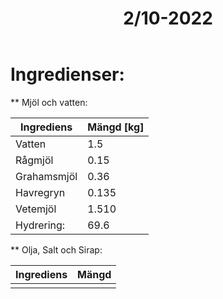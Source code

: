 :PROPERTIES:
:ID:       13fac590-4bc6-4fb6-9732-a54e100589dd
:END:
#+title: 2/10-2022
* Ingredienser:
 ** Mjöl och vatten:
 | Ingrediens  | Mängd [kg] |
 |-------------+------------|
 | Vatten      |        1.5 |
 | Rågmjöl     |       0.15 |
 | Grahamsmjöl |       0.36 |
 | Havregryn   |      0.135 |
 | Vetemjöl    |      1.510 |
 | Hydrering:  |       69.6 |
#+TBLFM: @7$2=@2$2*100/vsum(@3$2..@6$2);%0.1f

 ** Olja, Salt och Sirap:
| Ingrediens | Mängd |
|------------+-------|
| | |
